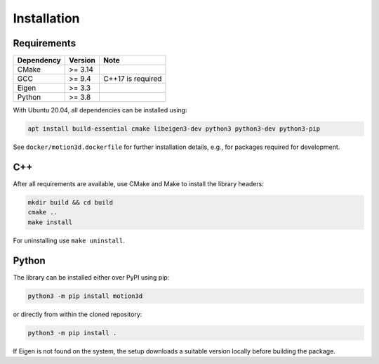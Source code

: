 Installation
============

Requirements
------------

==========  =======  =================
Dependency  Version  Note
==========  =======  =================
CMake       >= 3.14
GCC         >= 9.4   C++17 is required
Eigen       >= 3.3
Python      >= 3.8
==========  =======  =================

With Ubuntu 20.04, all dependencies can be installed using:

.. code-block:: bash

   apt install build-essential cmake libeigen3-dev python3 python3-dev python3-pip


See ``docker/motion3d.dockerfile`` for further installation details, e.g., for packages required for development.


C++
---

After all requirements are available, use CMake and Make to install the library headers:

.. code-block:: bash

   mkdir build && cd build
   cmake ..
   make install

For uninstalling use ``make uninstall``.


Python
------

The library can be installed either over PyPI using pip:

.. code-block:: bash

   python3 -m pip install motion3d


or directly from within the cloned repository:

.. code-block:: bash

   python3 -m pip install .

If Eigen is not found on the system, the setup downloads a suitable version locally before building the package.
